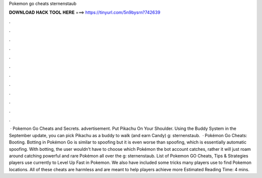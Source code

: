 Pokemon go cheats sternenstaub

𝐃𝐎𝐖𝐍𝐋𝐎𝐀𝐃 𝐇𝐀𝐂𝐊 𝐓𝐎𝐎𝐋 𝐇𝐄𝐑𝐄 ===> https://tinyurl.com/5n9bysrn?742639

.

.

.

.

.

.

.

.

.

.

.

.

 · Pokemon Go Cheats and Secrets. advertisement. Put Pikachu On Your Shoulder. Using the Buddy System in the September update, you can pick Pikachu as a buddy to walk (and earn Candy) g: sternenstaub.  · Pokémon Go Cheats: Booting. Botting in Pokémon Go is similar to spoofing but it is even worse than spoofing, which is essentially automatic spoofing. With botting, the user wouldn’t have to choose which Pokémon the bot account catches, rather it will just roam around catching powerful and rare Pokémon all over the g: sternenstaub. List of Pokemon GO Cheats, Tips & Strategies players use currently to Level Up Fast in Pokemon. We also have included some tricks many players use to find Pokemon locations. All of these cheats are harmless and are meant to help players achieve more Estimated Reading Time: 4 mins.